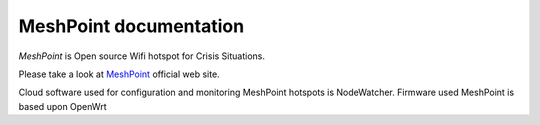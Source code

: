 MeshPoint documentation
=========================

*MeshPoint* is Open source Wifi hotspot for Crisis Situations.

Please take a look at `MeshPoint`_ official web site.

Cloud software used for configuration and monitoring MeshPoint 
hotspots is NodeWatcher. Firmware used MeshPoint is based upon 
OpenWrt

.. _MeshPoint: http://www.meshpoint.me
